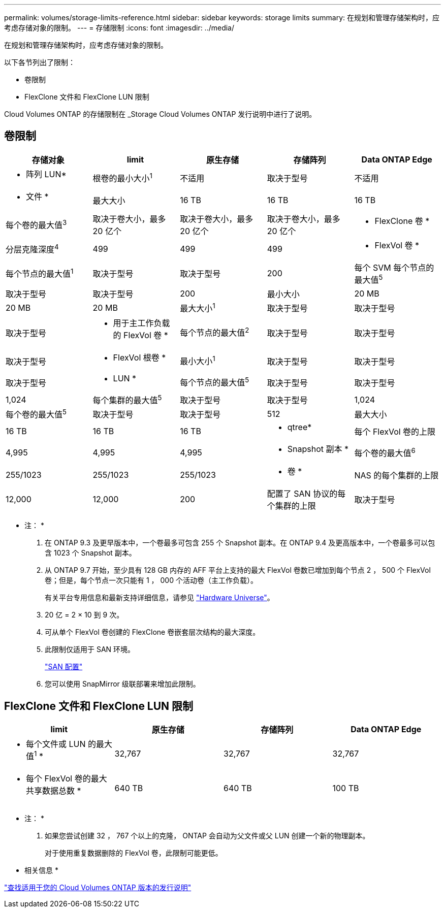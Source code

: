 ---
permalink: volumes/storage-limits-reference.html 
sidebar: sidebar 
keywords: storage limits 
summary: 在规划和管理存储架构时，应考虑存储对象的限制。 
---
= 存储限制
:icons: font
:imagesdir: ../media/


[role="lead"]
在规划和管理存储架构时，应考虑存储对象的限制。

以下各节列出了限制：

* 卷限制
* FlexClone 文件和 FlexClone LUN 限制


Cloud Volumes ONTAP 的存储限制在 _Storage Cloud Volumes ONTAP 发行说明中进行了说明。



== 卷限制

[cols="5*"]
|===
| 存储对象 | limit | 原生存储 | 存储阵列 | Data ONTAP Edge 


 a| 
* 阵列 LUN*
 a| 
根卷的最小大小^1^
 a| 
不适用
 a| 
取决于型号
 a| 
不适用



 a| 
* 文件 *
 a| 
最大大小
 a| 
16 TB
 a| 
16 TB
 a| 
16 TB



 a| 
每个卷的最大值^3^
 a| 
取决于卷大小，最多 20 亿个
 a| 
取决于卷大小，最多 20 亿个
 a| 
取决于卷大小，最多 20 亿个



 a| 
* FlexClone 卷 *
 a| 
分层克隆深度^4^
 a| 
499
 a| 
499
 a| 
499



 a| 
* FlexVol 卷 *
 a| 
每个节点的最大值^1^
 a| 
取决于型号
 a| 
取决于型号
 a| 
200



 a| 
每个 SVM 每个节点的最大值^5^
 a| 
取决于型号
 a| 
取决于型号
 a| 
200



 a| 
最小大小
 a| 
20 MB
 a| 
20 MB
 a| 
20 MB



 a| 
最大大小^1^
 a| 
取决于型号
 a| 
取决于型号
 a| 
取决于型号



 a| 
* 用于主工作负载的 FlexVol 卷 *
 a| 
每个节点的最大值^2^
 a| 
取决于型号
 a| 
取决于型号
 a| 
取决于型号



 a| 
* FlexVol 根卷 *
 a| 
最小大小^1^
 a| 
取决于型号
 a| 
取决于型号
 a| 
取决于型号



 a| 
* LUN *
 a| 
每个节点的最大值^5^
 a| 
取决于型号
 a| 
取决于型号
 a| 
1,024



 a| 
每个集群的最大值^5^
 a| 
取决于型号
 a| 
取决于型号
 a| 
1,024



 a| 
每个卷的最大值^5^
 a| 
取决于型号
 a| 
取决于型号
 a| 
512



 a| 
最大大小
 a| 
16 TB
 a| 
16 TB
 a| 
16 TB



 a| 
* qtree*
 a| 
每个 FlexVol 卷的上限
 a| 
4,995
 a| 
4,995
 a| 
4,995



 a| 
* Snapshot 副本 *
 a| 
每个卷的最大值^6^
 a| 
255/1023
 a| 
255/1023
 a| 
255/1023



 a| 
* 卷 *
 a| 
NAS 的每个集群的上限
 a| 
12,000
 a| 
12,000
 a| 
200



 a| 
配置了 SAN 协议的每个集群的上限
 a| 
取决于型号
 a| 
取决于型号
 a| 
200

|===
* 注： *

. 在 ONTAP 9.3 及更早版本中，一个卷最多可包含 255 个 Snapshot 副本。在 ONTAP 9.4 及更高版本中，一个卷最多可以包含 1023 个 Snapshot 副本。
. 从 ONTAP 9.7 开始，至少具有 128 GB 内存的 AFF 平台上支持的最大 FlexVol 卷数已增加到每个节点 2 ， 500 个 FlexVol 卷；但是，每个节点一次只能有 1 ， 000 个活动卷（主工作负载）。
+
有关平台专用信息和最新支持详细信息，请参见 https://hwu.netapp.com/["Hardware Universe"]。

. 20 亿 = 2 × 10 到 9 次。
. 可从单个 FlexVol 卷创建的 FlexClone 卷嵌套层次结构的最大深度。
. 此限制仅适用于 SAN 环境。
+
link:../san-config/index.html["SAN 配置"]

. 您可以使用 SnapMirror 级联部署来增加此限制。




== FlexClone 文件和 FlexClone LUN 限制

[cols="4*"]
|===
| limit | 原生存储 | 存储阵列 | Data ONTAP Edge 


 a| 
* 每个文件或 LUN 的最大值^1^ *
 a| 
32,767
 a| 
32,767
 a| 
32,767



 a| 
* 每个 FlexVol 卷的最大共享数据总数 *
 a| 
640 TB
 a| 
640 TB
 a| 
100 TB

|===
* 注： *

. 如果您尝试创建 32 ， 767 个以上的克隆， ONTAP 会自动为父文件或父 LUN 创建一个新的物理副本。
+
对于使用重复数据删除的 FlexVol 卷，此限制可能更低。



* 相关信息 *

https://www.netapp.com/cloud-services/cloud-manager/documentation/["查找适用于您的 Cloud Volumes ONTAP 版本的发行说明"]
